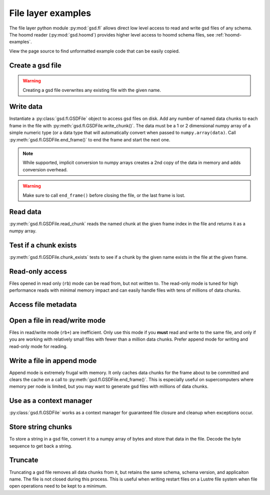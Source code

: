 .. _fl-examples:

File layer examples
-------------------

The file layer python module :py:mod:`gsd.fl` allows direct low level access to read and write
gsd files of any schema. The hoomd reader (:py:mod:`gsd.hoomd`) provides higher level access to
hoomd schema files, see :ref:`hoomd-examples`.

View the page source to find unformatted example code that can be easily copied.

Create a gsd file
^^^^^^^^^^^^^^^^^

.. ipython:: python

    gsd.fl.create(name="file.gsd",
                  application="My application",
                  schema="My Schema",
                  schema_version=[1,0]);

.. warning:: Creating a gsd file overwrites any existing file with the given name.

Write data
^^^^^^^^^^

.. ipython:: python

    f = gsd.fl.GSDFile(name='file.gsd', mode='ab');
    f.write_chunk(name='chunk1', data=numpy.array([1,2,3,4], dtype=numpy.float32));
    f.write_chunk(name='chunk2', data=numpy.array([[5,6],[7,8]], dtype=numpy.float32));
    f.end_frame();
    f.write_chunk(name='chunk1', data=numpy.array([9,10,11,12], dtype=numpy.float32));
    f.write_chunk(name='chunk2', data=numpy.array([[13,14],[15,16]], dtype=numpy.float32));
    f.end_frame();
    f.close();

Instantiate a :py:class:`gsd.fl.GSDFile` object to access gsd files on disk.
Add any number of named data chunks to each frame in the file with
:py:meth:`gsd.fl.GSDFile.write_chunk()`. The data must be a 1 or 2
dimensional numpy array of a simple numeric type (or a data type that will automatically
convert when passed to ``numpy.array(data)``. Call :py:meth:`gsd.fl.GSDFile.end_frame()`
to end the frame and start the next one.

.. note:: While supported, implicit conversion to numpy arrays creates a 2nd copy of the data
          in memory and adds conversion overhead.

.. warning:: Make sure to call ``end_frame()`` before closing the file, or the last frame is lost.

Read data
^^^^^^^^^

.. ipython:: python

    f = gsd.fl.GSDFile(name='file.gsd', mode='rb');
    f.read_chunk(frame=0, name='chunk1')
    f.read_chunk(frame=1, name='chunk2')

:py:meth:`gsd.fl.GSDFile.read_chunk` reads the named chunk at the given frame index in the file
and returns it as a numpy array.

Test if a chunk exists
^^^^^^^^^^^^^^^^^^^^^^

.. ipython:: python

    f = gsd.fl.GSDFile(name='file.gsd', mode='rb');
    f.chunk_exists(frame=0, name='chunk1')
    f.chunk_exists(frame=1, name='chunk2')
    f.chunk_exists(frame=2, name='chunk1')
    f.close()

:py:meth:`gsd.fl.GSDFile.chunk_exists` tests to see if a chunk by the given name exists in the file
at the given frame.

Read-only access
^^^^^^^^^^^^^^^^

.. ipython:: python

    f = gsd.fl.GSDFile(name='file.gsd', mode='rb');
    if f.chunk_exists(frame=0, name='chunk1'):
        data = f.read_chunk(frame=0, name='chunk1')
    data
    # Fails because the file is open read only
    @okexcept
    f.write_chunk(name='error', data=numpy.array([1]))

Files opened in read only (``rb``) mode can be read from, but not written to. The read-only
mode is tuned for high performance reads with minimal memory impact and can easily handle
files with tens of millions of data chunks.

Access file metadata
^^^^^^^^^^^^^^^^^^^^

.. ipython:: python

    f = gsd.fl.GSDFile(name='file.gsd', mode='rb');
    f.name
    f.mode
    f.gsd_version
    f.application
    f.schema
    f.schema_version
    f.nframes
    f.close()

Open a file in read/write mode
^^^^^^^^^^^^^^^^^^^^^^^^^^^^^^

.. ipython:: python

    f = gsd.fl.GSDFile(name='file.gsd', mode='rb+');
    f.write_chunk(name='double', data=numpy.array([1,2,3,4], dtype=numpy.float64));
    f.end_frame()
    f.nframes
    f.read_chunk(frame=2, name='double')

Files in read/write mode (``rb+``) are inefficient. Only use this mode if you **must** read and
write to the same file, and only if you are working with relatively small files with fewer than
a million data chunks. Prefer append mode for writing and read-only mode for reading.

Write a file in append mode
^^^^^^^^^^^^^^^^^^^^^^^^^^^

.. ipython:: python

    f = gsd.fl.GSDFile(name='file.gsd', mode='ab');
    f.write_chunk(name='int', data=numpy.array([10,20], dtype=numpy.int16));
    f.end_frame()
    f.nframes
    @okexcept
    f.read_chunk(frame=2, name='double')
    f.close()

Append mode is extremely frugal with memory. It only caches data chunks for the frame about to
be committed and clears the cache on a call to :py:meth:`gsd.fl.GSDFile.end_frame()`. This is
especially useful on supercomputers where memory per node is limited, but you may want to
generate gsd files with millions of data chunks.

Use as a context manager
^^^^^^^^^^^^^^^^^^^^^^^^

.. ipython:: python

    with gsd.fl.GSDFile(name='file.gsd', mode='rb') as f:
        data = f.read_chunk(frame=1, name='chunk1');
    data

:py:class:`gsd.fl.GSDFile` works as a context manager for guaranteed file closure and cleanup
when exceptions occur.

Store string chunks
^^^^^^^^^^^^^^^^^^^

.. ipython:: python

    f = gsd.fl.GSDFile(name='file.gsd', mode='rb+')
    f.mode
    s = "This is a string"
    b = numpy.array([s], dtype=numpy.dtype((bytes, len(s)+1)))
    b = b.view(dtype=numpy.int8)
    b
    f.write_chunk(name='string', data=b)
    f.end_frame()
    r = f.read_chunk(frame=4, name='string')
    r
    r = r.view(dtype=numpy.dtype((bytes, r.shape[0])));
    r[0].decode('UTF-8')

To store a string in a gsd file, convert it to a numpy array of bytes and store that data in
the file. Decode the byte sequence to get back a string.

Truncate
^^^^^^^^

.. ipython:: python

    f = gsd.fl.GSDFile(name='file.gsd', mode='ab')
    f.nframes
    f.schema, f.schema_version, f.application
    f.truncate()
    f.nframes
    f.schema, f.schema_version, f.application

Truncating a gsd file removes all data chunks from it, but retains the same schema, schema
version, and applicaiton name. The file is not closed during this process. This is useful
when writing restart files on a Lustre file system when file open operations need to be
kept to a minimum.
